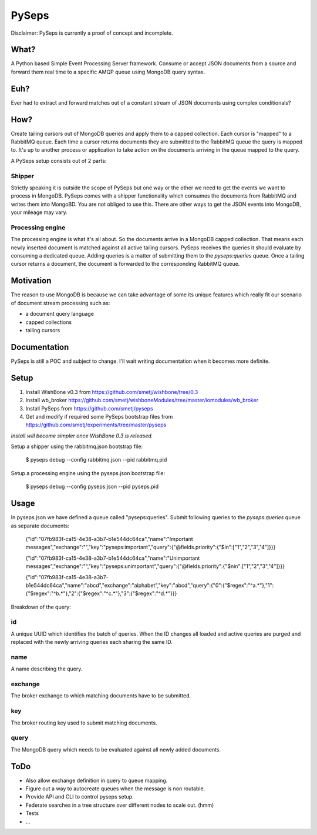PySeps
========

Disclaimer: PySeps is currently a proof of concept and incomplete.

What?
-----
A Python based Simple Event Processing Server framework.
Consume or accept JSON documents from a source and forward them real time to a 
specific AMQP queue using MongoDB query syntax.

Euh?
----
Ever had to extract and forward matches out of a constant stream of JSON documents
using complex conditionals?

How?
----
Create tailing cursors out of MongoDB queries and apply them to a capped
collection.  Each cursor is "mapped" to a RabbitMQ queue. Each time a cursor
returns documents they are submitted to the RabbitMQ queue the query is mapped to.
It's up to another process or application to take action on the documents arriving
in the queue mapped to the query.

A PySeps setup consists out of 2 parts:

Shipper
~~~~~~~
Strictly speaking it is outside the scope of PySeps but one way or the other we
need to get the events we want to process in MongoDB.  PySeps comes with a shipper
functionality which consumes the documents from RabbitMQ and writes them into
MongoBD.  You are not obliged to use this.  There are other ways to get the JSON
events into MongoDB, your mileage may vary.

Processing engine
~~~~~~~~~~~~~~~~~
The processing engine is what it's all about.
So the documents arrive in a MongoDB capped collection.  That means each newly 
inserted document is matched against all active tailing cursors.
PySeps receives the queries it should evaluate by consuming a dedicated queue.
Adding queries is a matter of submitting them to the *pyseps:queries* queue.
Once a tailing cursor returns a document, the document is forwarded to the
corresponding RabbitMQ queue.


Motivation
----------
The reason to use MongoDB is because we can take advantage of some its unique
features which really fit our scenario of document stream processing such as:

- a document query language
- capped collections
- tailing cursors


Documentation
-------------
PySeps is still a POC and subject to change.  I'll wait writing documentation
when it becomes more definite.

.. image:: docs/diagram.png

Setup
-----

1. Install WishBone v0.3 from https://github.com/smetj/wishbone/tree/0.3
2. Install wb_broker https://github.com/smetj/wishboneModules/tree/master/iomodules/wb_broker
3. Install PySeps from https://github.com/smetj/pyseps
4. Get and modify if required some PySeps bootstrap files from https://github.com/smetj/experiments/tree/master/pyseps

*Install will become simpler once WishBone 0.3 is released.*

Setup a shipper using the rabbitmq.json bootstrap file:

    $ pyseps debug --config rabbitmq.json --pid rabbitmq.pid

Setup a processing engine using the  pyseps.json bootstrap file:
    
    $ pyseps debug --config pyseps.json --pid pyseps.pid

Usage
-----

In pyseps.json we have defined a queue called "pyseps:queries".
Submit following queries to the *pyseps:queries* queue as separate documents:

    {"id":"07fb983f-ca15-4e38-a3b7-b1e544dc64ca","name":"Important messages","exchange":"","key":"pyseps:important","query":{"@fields.priority":{"$in":["1","2","3","4"]}}}
    
    {"id":"07fb983f-ca15-4e38-a3b7-b1e544dc64ca","name":"Unimportant messages","exchange":"","key":"pyseps:unimportant","query":{"@fields.priority":{"$nin":["1","2","3","4"]}}}
    
    {"id":"07fb983f-ca15-4e38-a3b7-b1e544dc64ca","name":"abcd","exchange":"alphabet","key":"abcd","query":{"0":{"$regex":"^a.*"},"1":{"$regex":"^b.*"},"2":{"$regex":"^c.*"},"3":{"$regex":"^d.*"}}}


Breakdown of the query:

id
~~
A unique UUID which identifies the batch of queries.  When the ID changes all
loaded and active queries are purged and replaced with the newly arriving queries
each sharing the same ID.

name
~~~~
A name describing the query.

exchange
~~~~~~~~
The broker exchange to which matching documents have to be submitted.

key
~~~
The broker routing key used to submit matching documents.

query
~~~~~
The MongoDB query which needs to be evaluated against all newly added documents.


ToDo
----

- Also allow exchange definition in query to queue mapping.
- Figure out a way to autocreate queues when the message is non routable.
- Provide API and CLI to control pyseps setup.
- Federate searches in a tree structure over different nodes to scale out. (hmm)
- Tests
- ...
